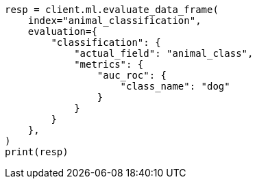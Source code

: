 // This file is autogenerated, DO NOT EDIT
// ml/df-analytics/apis/evaluate-dfanalytics.asciidoc:517

[source, python]
----
resp = client.ml.evaluate_data_frame(
    index="animal_classification",
    evaluation={
        "classification": {
            "actual_field": "animal_class",
            "metrics": {
                "auc_roc": {
                    "class_name": "dog"
                }
            }
        }
    },
)
print(resp)
----
